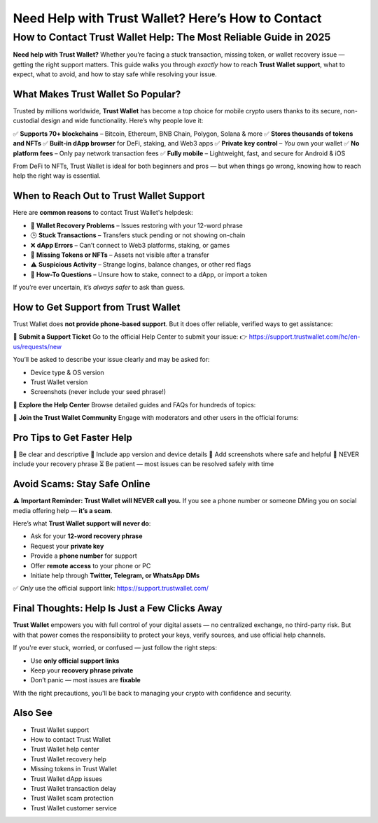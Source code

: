 ##################
Need Help with Trust Wallet? Here’s How to Contact
##################

.. meta::
   :msvalidate.01: ECDBE84ED19B1192A41890640F378D79


How to Contact Trust Wallet Help: The Most Reliable Guide in 2025
=============================================================================

**Need help with Trust Wallet?** Whether you’re facing a stuck transaction, missing token, or wallet recovery issue — getting the right support matters. This guide walks you through *exactly* how to reach **Trust Wallet support**, what to expect, what to avoid, and how to stay safe while resolving your issue.

What Makes Trust Wallet So Popular?
------------------------------------

Trusted by millions worldwide, **Trust Wallet** has become a top choice for mobile crypto users thanks to its secure, non-custodial design and wide functionality. Here’s why people love it:

✅ **Supports 70+ blockchains** – Bitcoin, Ethereum, BNB Chain, Polygon, Solana & more  
✅ **Stores thousands of tokens and NFTs**  
✅ **Built-in dApp browser** for DeFi, staking, and Web3 apps  
✅ **Private key control** – *You* own your wallet  
✅ **No platform fees** – Only pay network transaction fees  
✅ **Fully mobile** – Lightweight, fast, and secure for Android & iOS  

From DeFi to NFTs, Trust Wallet is ideal for both beginners and pros — but when things go wrong, knowing how to reach help the right way is essential.

When to Reach Out to Trust Wallet Support
-----------------------------------------

Here are **common reasons** to contact Trust Wallet's helpdesk:

- 🔐 **Wallet Recovery Problems** – Issues restoring with your 12-word phrase  
- 🕒 **Stuck Transactions** – Transfers stuck pending or not showing on-chain  
- ❌ **dApp Errors** – Can’t connect to Web3 platforms, staking, or games  
- 🎨 **Missing Tokens or NFTs** – Assets not visible after a transfer  
- ⚠️ **Suspicious Activity** – Strange logins, balance changes, or other red flags  
- 🧠 **How-To Questions** – Unsure how to stake, connect to a dApp, or import a token  

If you’re ever uncertain, it’s *always safer* to ask than guess.

How to Get Support from Trust Wallet
-------------------------------------

Trust Wallet does **not provide phone-based support**. But it does offer reliable, verified ways to get assistance:

📩 **Submit a Support Ticket**  
Go to the official Help Center to submit your issue:  
👉 https://support.trustwallet.com/hc/en-us/requests/new

You’ll be asked to describe your issue clearly and may be asked for:

- Device type & OS version  
- Trust Wallet version  
- Screenshots (never include your seed phrase!)

📘 **Explore the Help Center**  
Browse detailed guides and FAQs for hundreds of topics:  


💬 **Join the Trust Wallet Community**  
Engage with moderators and other users in the official forums:  

Pro Tips to Get Faster Help
---------------------------

📝 Be clear and descriptive  
📱 Include app version and device details  
📸 Add screenshots where safe and helpful  
🚫 NEVER include your recovery phrase  
⏳ Be patient — most issues can be resolved safely with time

Avoid Scams: Stay Safe Online
------------------------------

⚠️ **Important Reminder:** **Trust Wallet will NEVER call you.**  
If you see a phone number or someone DMing you on social media offering help — **it’s a scam**.

Here’s what **Trust Wallet support will never do**:

- Ask for your **12-word recovery phrase**  
- Request your **private key**  
- Provide a **phone number** for support  
- Offer **remote access** to your phone or PC  
- Initiate help through **Twitter, Telegram, or WhatsApp DMs**

✅ *Only* use the official support link:  
https://support.trustwallet.com/

Final Thoughts: Help Is Just a Few Clicks Away
----------------------------------------------

**Trust Wallet** empowers you with full control of your digital assets — no centralized exchange, no third-party risk. But with that power comes the responsibility to protect your keys, verify sources, and use official help channels.

If you're ever stuck, worried, or confused — just follow the right steps:

- Use **only official support links**
- Keep your **recovery phrase private**
- Don’t panic — most issues are **fixable**

With the right precautions, you'll be back to managing your crypto with confidence and security.

Also See
----------------------------------

- Trust Wallet support  
- How to contact Trust Wallet  
- Trust Wallet help center  
- Trust Wallet recovery help  
- Missing tokens in Trust Wallet  
- Trust Wallet dApp issues  
- Trust Wallet transaction delay  
- Trust Wallet scam protection  
- Trust Wallet customer service

